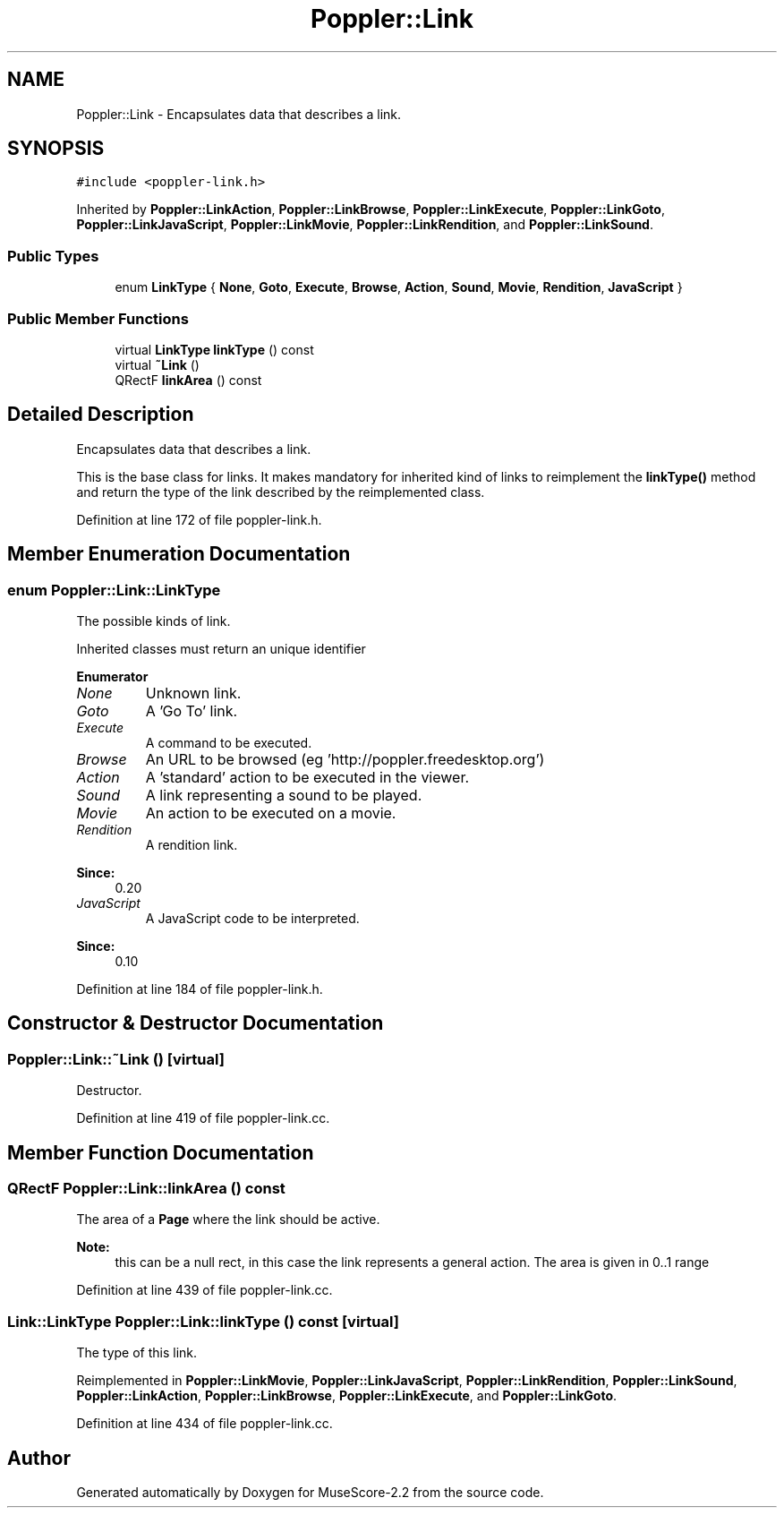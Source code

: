 .TH "Poppler::Link" 3 "Mon Jun 5 2017" "MuseScore-2.2" \" -*- nroff -*-
.ad l
.nh
.SH NAME
Poppler::Link \- Encapsulates data that describes a link\&.  

.SH SYNOPSIS
.br
.PP
.PP
\fC#include <poppler\-link\&.h>\fP
.PP
Inherited by \fBPoppler::LinkAction\fP, \fBPoppler::LinkBrowse\fP, \fBPoppler::LinkExecute\fP, \fBPoppler::LinkGoto\fP, \fBPoppler::LinkJavaScript\fP, \fBPoppler::LinkMovie\fP, \fBPoppler::LinkRendition\fP, and \fBPoppler::LinkSound\fP\&.
.SS "Public Types"

.in +1c
.ti -1c
.RI "enum \fBLinkType\fP { \fBNone\fP, \fBGoto\fP, \fBExecute\fP, \fBBrowse\fP, \fBAction\fP, \fBSound\fP, \fBMovie\fP, \fBRendition\fP, \fBJavaScript\fP }"
.br
.in -1c
.SS "Public Member Functions"

.in +1c
.ti -1c
.RI "virtual \fBLinkType\fP \fBlinkType\fP () const"
.br
.ti -1c
.RI "virtual \fB~Link\fP ()"
.br
.ti -1c
.RI "QRectF \fBlinkArea\fP () const"
.br
.in -1c
.SH "Detailed Description"
.PP 
Encapsulates data that describes a link\&. 

This is the base class for links\&. It makes mandatory for inherited kind of links to reimplement the \fBlinkType()\fP method and return the type of the link described by the reimplemented class\&. 
.PP
Definition at line 172 of file poppler\-link\&.h\&.
.SH "Member Enumeration Documentation"
.PP 
.SS "enum \fBPoppler::Link::LinkType\fP"
The possible kinds of link\&.
.PP
Inherited classes must return an unique identifier 
.PP
\fBEnumerator\fP
.in +1c
.TP
\fB\fINone \fP\fP
Unknown link\&. 
.TP
\fB\fIGoto \fP\fP
A 'Go To' link\&. 
.TP
\fB\fIExecute \fP\fP
A command to be executed\&. 
.TP
\fB\fIBrowse \fP\fP
An URL to be browsed (eg 'http://poppler\&.freedesktop\&.org') 
.TP
\fB\fIAction \fP\fP
A 'standard' action to be executed in the viewer\&. 
.TP
\fB\fISound \fP\fP
A link representing a sound to be played\&. 
.TP
\fB\fIMovie \fP\fP
An action to be executed on a movie\&. 
.TP
\fB\fIRendition \fP\fP
A rendition link\&. 
.PP
\fBSince:\fP
.RS 4
0\&.20 
.RE
.PP

.TP
\fB\fIJavaScript \fP\fP
A JavaScript code to be interpreted\&. 
.PP
\fBSince:\fP
.RS 4
0\&.10 
.RE
.PP

.PP
Definition at line 184 of file poppler\-link\&.h\&.
.SH "Constructor & Destructor Documentation"
.PP 
.SS "Poppler::Link::~Link ()\fC [virtual]\fP"
Destructor\&. 
.PP
Definition at line 419 of file poppler\-link\&.cc\&.
.SH "Member Function Documentation"
.PP 
.SS "QRectF Poppler::Link::linkArea () const"
The area of a \fBPage\fP where the link should be active\&.
.PP
\fBNote:\fP
.RS 4
this can be a null rect, in this case the link represents a general action\&. The area is given in 0\&.\&.1 range 
.RE
.PP

.PP
Definition at line 439 of file poppler\-link\&.cc\&.
.SS "\fBLink::LinkType\fP Poppler::Link::linkType () const\fC [virtual]\fP"
The type of this link\&. 
.PP
Reimplemented in \fBPoppler::LinkMovie\fP, \fBPoppler::LinkJavaScript\fP, \fBPoppler::LinkRendition\fP, \fBPoppler::LinkSound\fP, \fBPoppler::LinkAction\fP, \fBPoppler::LinkBrowse\fP, \fBPoppler::LinkExecute\fP, and \fBPoppler::LinkGoto\fP\&.
.PP
Definition at line 434 of file poppler\-link\&.cc\&.

.SH "Author"
.PP 
Generated automatically by Doxygen for MuseScore-2\&.2 from the source code\&.
